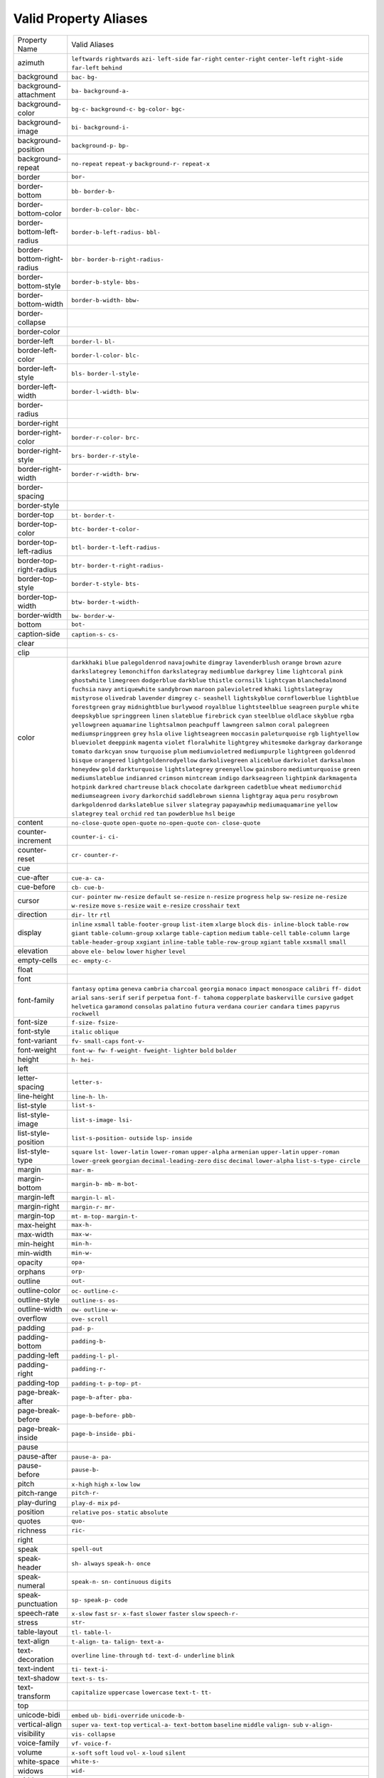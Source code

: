 Valid Property Aliases
======================

+--------------------------------------+--------------------------------------+
| Property Name                        | Valid Aliases                        |
+--------------------------------------+--------------------------------------+
| azimuth                              | ``leftwards`` ``rightwards``         |
|                                      | ``azi-`` ``left-side`` ``far-right`` |
|                                      | ``center-right`` ``center-left``     |
|                                      | ``right-side`` ``far-left``          |
|                                      | ``behind``                           |
+--------------------------------------+--------------------------------------+
| background                           | ``bac-`` ``bg-``                     |
+--------------------------------------+--------------------------------------+
| background-attachment                | ``ba-`` ``background-a-``            |
+--------------------------------------+--------------------------------------+
| background-color                     | ``bg-c-`` ``background-c-``          |
|                                      | ``bg-color-`` ``bgc-``               |
+--------------------------------------+--------------------------------------+
| background-image                     | ``bi-`` ``background-i-``            |
+--------------------------------------+--------------------------------------+
| background-position                  | ``background-p-`` ``bp-``            |
+--------------------------------------+--------------------------------------+
| background-repeat                    | ``no-repeat`` ``repeat-y``           |
|                                      | ``background-r-`` ``repeat-x``       |
+--------------------------------------+--------------------------------------+
| border                               | ``bor-``                             |
+--------------------------------------+--------------------------------------+
| border-bottom                        | ``bb-`` ``border-b-``                |
+--------------------------------------+--------------------------------------+
| border-bottom-color                  | ``border-b-color-`` ``bbc-``         |
+--------------------------------------+--------------------------------------+
| border-bottom-left-radius            | ``border-b-left-radius-`` ``bbl-``   |
+--------------------------------------+--------------------------------------+
| border-bottom-right-radius           | ``bbr-`` ``border-b-right-radius-``  |
+--------------------------------------+--------------------------------------+
| border-bottom-style                  | ``border-b-style-`` ``bbs-``         |
+--------------------------------------+--------------------------------------+
| border-bottom-width                  | ``border-b-width-`` ``bbw-``         |
+--------------------------------------+--------------------------------------+
| border-collapse                      |                                      |
+--------------------------------------+--------------------------------------+
| border-color                         |                                      |
+--------------------------------------+--------------------------------------+
| border-left                          | ``border-l-`` ``bl-``                |
+--------------------------------------+--------------------------------------+
| border-left-color                    | ``border-l-color-`` ``blc-``         |
+--------------------------------------+--------------------------------------+
| border-left-style                    | ``bls-`` ``border-l-style-``         |
+--------------------------------------+--------------------------------------+
| border-left-width                    | ``border-l-width-`` ``blw-``         |
+--------------------------------------+--------------------------------------+
| border-radius                        |                                      |
+--------------------------------------+--------------------------------------+
| border-right                         |                                      |
+--------------------------------------+--------------------------------------+
| border-right-color                   | ``border-r-color-`` ``brc-``         |
+--------------------------------------+--------------------------------------+
| border-right-style                   | ``brs-`` ``border-r-style-``         |
+--------------------------------------+--------------------------------------+
| border-right-width                   | ``border-r-width-`` ``brw-``         |
+--------------------------------------+--------------------------------------+
| border-spacing                       |                                      |
+--------------------------------------+--------------------------------------+
| border-style                         |                                      |
+--------------------------------------+--------------------------------------+
| border-top                           | ``bt-`` ``border-t-``                |
+--------------------------------------+--------------------------------------+
| border-top-color                     | ``btc-`` ``border-t-color-``         |
+--------------------------------------+--------------------------------------+
| border-top-left-radius               | ``btl-`` ``border-t-left-radius-``   |
+--------------------------------------+--------------------------------------+
| border-top-right-radius              | ``btr-`` ``border-t-right-radius-``  |
+--------------------------------------+--------------------------------------+
| border-top-style                     | ``border-t-style-`` ``bts-``         |
+--------------------------------------+--------------------------------------+
| border-top-width                     | ``btw-`` ``border-t-width-``         |
+--------------------------------------+--------------------------------------+
| border-width                         | ``bw-`` ``border-w-``                |
+--------------------------------------+--------------------------------------+
| bottom                               | ``bot-``                             |
+--------------------------------------+--------------------------------------+
| caption-side                         | ``caption-s-`` ``cs-``               |
+--------------------------------------+--------------------------------------+
| clear                                |                                      |
+--------------------------------------+--------------------------------------+
| clip                                 |                                      |
+--------------------------------------+--------------------------------------+
| color                                | ``darkkhaki`` ``blue``               |
|                                      | ``palegoldenrod`` ``navajowhite``    |
|                                      | ``dimgray``                          |
|                                      | ``lavenderblush`` ``orange``         |
|                                      | ``brown`` ``azure``                  |
|                                      | ``darkslategrey``                    |
|                                      | ``lemonchiffon`` ``darkslategray``   |
|                                      | ``mediumblue`` ``darkgrey`` ``lime`` |
|                                      | ``lightcoral`` ``pink``              |
|                                      | ``ghostwhite`` ``limegreen``         |
|                                      | ``dodgerblue``                       |
|                                      | ``darkblue`` ``thistle``             |
|                                      | ``cornsilk`` ``lightcyan``           |
|                                      | ``blanchedalmond``                   |
|                                      | ``fuchsia`` ``navy``                 |
|                                      | ``antiquewhite`` ``sandybrown``      |
|                                      | ``maroon``                           |
|                                      | ``palevioletred`` ``khaki``          |
|                                      | ``lightslategray`` ``mistyrose``     |
|                                      | ``olivedrab``                        |
|                                      | ``lavender`` ``dimgrey`` ``c-``      |
|                                      | ``seashell`` ``lightskyblue``        |
|                                      | ``cornflowerblue`` ``lightblue``     |
|                                      | ``forestgreen`` ``gray``             |
|                                      | ``midnightblue``                     |
|                                      | ``burlywood`` ``royalblue``          |
|                                      | ``lightsteelblue`` ``seagreen``      |
|                                      | ``purple``                           |
|                                      | ``white`` ``deepskyblue``            |
|                                      | ``springgreen`` ``linen``            |
|                                      | ``slateblue``                        |
|                                      | ``firebrick`` ``cyan`` ``steelblue`` |
|                                      | ``oldlace`` ``skyblue``              |
|                                      | ``rgba`` ``yellowgreen``             |
|                                      | ``aquamarine`` ``lightsalmon``       |
|                                      | ``peachpuff``                        |
|                                      | ``lawngreen`` ``salmon`` ``coral``   |
|                                      | ``palegreen`` ``mediumspringgreen``  |
|                                      | ``grey`` ``hsla`` ``olive``          |
|                                      | ``lightseagreen`` ``moccasin``       |
|                                      | ``paleturquoise`` ``rgb``            |
|                                      | ``lightyellow`` ``blueviolet``       |
|                                      | ``deeppink``                         |
|                                      | ``magenta`` ``violet``               |
|                                      | ``floralwhite`` ``lightgrey``        |
|                                      | ``whitesmoke``                       |
|                                      | ``darkgray`` ``darkorange``          |
|                                      | ``tomato`` ``darkcyan`` ``snow``     |
|                                      | ``turquoise`` ``plum``               |
|                                      | ``mediumvioletred`` ``mediumpurple`` |
|                                      | ``lightgreen``                       |
|                                      | ``goldenrod`` ``bisque``             |
|                                      | ``orangered``                        |
|                                      | ``lightgoldenrodyellow``             |
|                                      | ``darkolivegreen``                   |
|                                      | ``aliceblue`` ``darkviolet``         |
|                                      | ``darksalmon`` ``honeydew`` ``gold`` |
|                                      | ``darkturquoise`` ``lightslategrey`` |
|                                      | ``greenyellow`` ``gainsboro``        |
|                                      | ``mediumturquoise``                  |
|                                      | ``green`` ``mediumslateblue``        |
|                                      | ``indianred`` ``crimson``            |
|                                      | ``mintcream``                        |
|                                      | ``indigo`` ``darkseagreen``          |
|                                      | ``lightpink`` ``darkmagenta``        |
|                                      | ``hotpink``                          |
|                                      | ``darkred`` ``chartreuse`` ``black`` |
|                                      | ``chocolate`` ``darkgreen``          |
|                                      | ``cadetblue`` ``wheat``              |
|                                      | ``mediumorchid`` ``mediumseagreen``  |
|                                      | ``ivory``                            |
|                                      | ``darkorchid`` ``saddlebrown``       |
|                                      | ``sienna`` ``lightgray`` ``aqua``    |
|                                      | ``peru`` ``rosybrown``               |
|                                      | ``darkgoldenrod`` ``darkslateblue``  |
|                                      | ``silver``                           |
|                                      | ``slategray`` ``papayawhip``         |
|                                      | ``mediumaquamarine`` ``yellow``      |
|                                      | ``slategrey``                        |
|                                      | ``teal`` ``orchid`` ``red`` ``tan``  |
|                                      | ``powderblue``                       |
|                                      | ``hsl`` ``beige``                    |
+--------------------------------------+--------------------------------------+
| content                              | ``no-close-quote`` ``open-quote``    |
|                                      | ``no-open-quote`` ``con-``           |
|                                      | ``close-quote``                      |
+--------------------------------------+--------------------------------------+
| counter-increment                    | ``counter-i-`` ``ci-``               |
+--------------------------------------+--------------------------------------+
| counter-reset                        | ``cr-`` ``counter-r-``               |
+--------------------------------------+--------------------------------------+
| cue                                  |                                      |
+--------------------------------------+--------------------------------------+
| cue-after                            | ``cue-a-`` ``ca-``                   |
+--------------------------------------+--------------------------------------+
| cue-before                           | ``cb-`` ``cue-b-``                   |
+--------------------------------------+--------------------------------------+
| cursor                               | ``cur-`` ``pointer`` ``nw-resize``   |
|                                      | ``default`` ``se-resize``            |
|                                      | ``n-resize`` ``progress`` ``help``   |
|                                      | ``sw-resize`` ``ne-resize``          |
|                                      | ``w-resize`` ``move`` ``s-resize``   |
|                                      | ``wait`` ``e-resize``                |
|                                      | ``crosshair`` ``text``               |
+--------------------------------------+--------------------------------------+
| direction                            | ``dir-`` ``ltr`` ``rtl``             |
+--------------------------------------+--------------------------------------+
| display                              | ``inline`` ``xsmall``                |
|                                      | ``table-footer-group`` ``list-item`` |
|                                      | ``xlarge``                           |
|                                      | ``block`` ``dis-`` ``inline-block``  |
|                                      | ``table-row`` ``giant``              |
|                                      | ``table-column-group`` ``xxlarge``   |
|                                      | ``table-caption`` ``medium``         |
|                                      | ``table-cell``                       |
|                                      | ``table-column`` ``large``           |
|                                      | ``table-header-group`` ``xxgiant``   |
|                                      | ``inline-table``                     |
|                                      | ``table-row-group`` ``xgiant``       |
|                                      | ``table`` ``xxsmall`` ``small``      |
+--------------------------------------+--------------------------------------+
| elevation                            | ``above`` ``ele-`` ``below``         |
|                                      | ``lower`` ``higher``                 |
|                                      | ``level``                            |
+--------------------------------------+--------------------------------------+
| empty-cells                          | ``ec-`` ``empty-c-``                 |
+--------------------------------------+--------------------------------------+
| float                                |                                      |
+--------------------------------------+--------------------------------------+
| font                                 |                                      |
+--------------------------------------+--------------------------------------+
| font-family                          | ``fantasy`` ``optima`` ``geneva``    |
|                                      | ``cambria`` ``charcoal``             |
|                                      | ``georgia`` ``monaco`` ``impact``    |
|                                      | ``monospace`` ``calibri``            |
|                                      | ``ff-`` ``didot`` ``arial``          |
|                                      | ``sans-serif`` ``serif``             |
|                                      | ``perpetua`` ``font-f-`` ``tahoma``  |
|                                      | ``copperplate`` ``baskerville``      |
|                                      | ``cursive`` ``gadget`` ``helvetica`` |
|                                      | ``garamond`` ``consolas``            |
|                                      | ``palatino`` ``futura`` ``verdana``  |
|                                      | ``courier`` ``candara``              |
|                                      | ``times`` ``papyrus`` ``rockwell``   |
+--------------------------------------+--------------------------------------+
| font-size                            | ``f-size-`` ``fsize-``               |
+--------------------------------------+--------------------------------------+
| font-style                           | ``italic`` ``oblique``               |
+--------------------------------------+--------------------------------------+
| font-variant                         | ``fv-`` ``small-caps`` ``font-v-``   |
+--------------------------------------+--------------------------------------+
| font-weight                          | ``font-w-`` ``fw-`` ``f-weight-``    |
|                                      | ``fweight-`` ``lighter``             |
|                                      | ``bold`` ``bolder``                  |
+--------------------------------------+--------------------------------------+
| height                               | ``h-`` ``hei-``                      |
+--------------------------------------+--------------------------------------+
| left                                 |                                      |
+--------------------------------------+--------------------------------------+
| letter-spacing                       | ``letter-s-``                        |
+--------------------------------------+--------------------------------------+
| line-height                          | ``line-h-`` ``lh-``                  |
+--------------------------------------+--------------------------------------+
| list-style                           | ``list-s-``                          |
+--------------------------------------+--------------------------------------+
| list-style-image                     | ``list-s-image-`` ``lsi-``           |
+--------------------------------------+--------------------------------------+
| list-style-position                  | ``list-s-position-`` ``outside``     |
|                                      | ``lsp-`` ``inside``                  |
+--------------------------------------+--------------------------------------+
| list-style-type                      | ``square`` ``lst-`` ``lower-latin``  |
|                                      | ``lower-roman`` ``upper-alpha``      |
|                                      | ``armenian`` ``upper-latin``         |
|                                      | ``upper-roman`` ``lower-greek``      |
|                                      | ``georgian``                         |
|                                      | ``decimal-leading-zero`` ``disc``    |
|                                      | ``decimal`` ``lower-alpha``          |
|                                      | ``list-s-type-``                     |
|                                      | ``circle``                           |
+--------------------------------------+--------------------------------------+
| margin                               | ``mar-`` ``m-``                      |
+--------------------------------------+--------------------------------------+
| margin-bottom                        | ``margin-b-`` ``mb-`` ``m-bot-``     |
+--------------------------------------+--------------------------------------+
| margin-left                          | ``margin-l-`` ``ml-``                |
+--------------------------------------+--------------------------------------+
| margin-right                         | ``margin-r-`` ``mr-``                |
+--------------------------------------+--------------------------------------+
| margin-top                           | ``mt-`` ``m-top-`` ``margin-t-``     |
+--------------------------------------+--------------------------------------+
| max-height                           | ``max-h-``                           |
+--------------------------------------+--------------------------------------+
| max-width                            | ``max-w-``                           |
+--------------------------------------+--------------------------------------+
| min-height                           | ``min-h-``                           |
+--------------------------------------+--------------------------------------+
| min-width                            | ``min-w-``                           |
+--------------------------------------+--------------------------------------+
| opacity                              | ``opa-``                             |
+--------------------------------------+--------------------------------------+
| orphans                              | ``orp-``                             |
+--------------------------------------+--------------------------------------+
| outline                              | ``out-``                             |
+--------------------------------------+--------------------------------------+
| outline-color                        | ``oc-`` ``outline-c-``               |
+--------------------------------------+--------------------------------------+
| outline-style                        | ``outline-s-`` ``os-``               |
+--------------------------------------+--------------------------------------+
| outline-width                        | ``ow-`` ``outline-w-``               |
+--------------------------------------+--------------------------------------+
| overflow                             | ``ove-`` ``scroll``                  |
+--------------------------------------+--------------------------------------+
| padding                              | ``pad-`` ``p-``                      |
+--------------------------------------+--------------------------------------+
| padding-bottom                       | ``padding-b-``                       |
+--------------------------------------+--------------------------------------+
| padding-left                         | ``padding-l-`` ``pl-``               |
+--------------------------------------+--------------------------------------+
| padding-right                        | ``padding-r-``                       |
+--------------------------------------+--------------------------------------+
| padding-top                          | ``padding-t-`` ``p-top-`` ``pt-``    |
+--------------------------------------+--------------------------------------+
| page-break-after                     | ``page-b-after-`` ``pba-``           |
+--------------------------------------+--------------------------------------+
| page-break-before                    | ``page-b-before-`` ``pbb-``          |
+--------------------------------------+--------------------------------------+
| page-break-inside                    | ``page-b-inside-`` ``pbi-``          |
+--------------------------------------+--------------------------------------+
| pause                                |                                      |
+--------------------------------------+--------------------------------------+
| pause-after                          | ``pause-a-`` ``pa-``                 |
+--------------------------------------+--------------------------------------+
| pause-before                         | ``pause-b-``                         |
+--------------------------------------+--------------------------------------+
| pitch                                | ``x-high`` ``high`` ``x-low``        |
|                                      | ``low``                              |
+--------------------------------------+--------------------------------------+
| pitch-range                          | ``pitch-r-``                         |
+--------------------------------------+--------------------------------------+
| play-during                          | ``play-d-`` ``mix`` ``pd-``          |
+--------------------------------------+--------------------------------------+
| position                             | ``relative`` ``pos-`` ``static``     |
|                                      | ``absolute``                         |
+--------------------------------------+--------------------------------------+
| quotes                               | ``quo-``                             |
+--------------------------------------+--------------------------------------+
| richness                             | ``ric-``                             |
+--------------------------------------+--------------------------------------+
| right                                |                                      |
+--------------------------------------+--------------------------------------+
| speak                                | ``spell-out``                        |
+--------------------------------------+--------------------------------------+
| speak-header                         | ``sh-`` ``always`` ``speak-h-``      |
|                                      | ``once``                             |
+--------------------------------------+--------------------------------------+
| speak-numeral                        | ``speak-n-`` ``sn-`` ``continuous``  |
|                                      | ``digits``                           |
+--------------------------------------+--------------------------------------+
| speak-punctuation                    | ``sp-`` ``speak-p-`` ``code``        |
+--------------------------------------+--------------------------------------+
| speech-rate                          | ``x-slow`` ``fast`` ``sr-``          |
|                                      | ``x-fast`` ``slower``                |
|                                      | ``faster`` ``slow`` ``speech-r-``    |
+--------------------------------------+--------------------------------------+
| stress                               | ``str-``                             |
+--------------------------------------+--------------------------------------+
| table-layout                         | ``tl-`` ``table-l-``                 |
+--------------------------------------+--------------------------------------+
| text-align                           | ``t-align-`` ``ta-`` ``talign-``     |
|                                      | ``text-a-``                          |
+--------------------------------------+--------------------------------------+
| text-decoration                      | ``overline`` ``line-through``        |
|                                      | ``td-`` ``text-d-`` ``underline``    |
|                                      | ``blink``                            |
+--------------------------------------+--------------------------------------+
| text-indent                          | ``ti-`` ``text-i-``                  |
+--------------------------------------+--------------------------------------+
| text-shadow                          | ``text-s-`` ``ts-``                  |
+--------------------------------------+--------------------------------------+
| text-transform                       | ``capitalize`` ``uppercase``         |
|                                      | ``lowercase`` ``text-t-`` ``tt-``    |
+--------------------------------------+--------------------------------------+
| top                                  |                                      |
+--------------------------------------+--------------------------------------+
| unicode-bidi                         | ``embed`` ``ub-`` ``bidi-override``  |
|                                      | ``unicode-b-``                       |
+--------------------------------------+--------------------------------------+
| vertical-align                       | ``super`` ``va-`` ``text-top``       |
|                                      | ``vertical-a-`` ``text-bottom``      |
|                                      | ``baseline`` ``middle`` ``valign-``  |
|                                      | ``sub`` ``v-align-``                 |
+--------------------------------------+--------------------------------------+
| visibility                           | ``vis-`` ``collapse``                |
+--------------------------------------+--------------------------------------+
| voice-family                         | ``vf-`` ``voice-f-``                 |
+--------------------------------------+--------------------------------------+
| volume                               | ``x-soft`` ``soft`` ``loud``         |
|                                      | ``vol-`` ``x-loud``                  |
|                                      | ``silent``                           |
+--------------------------------------+--------------------------------------+
| white-space                          | ``white-s-``                         |
+--------------------------------------+--------------------------------------+
| widows                               | ``wid-``                             |
+--------------------------------------+--------------------------------------+
| width                                | ``w-``                               |
+--------------------------------------+--------------------------------------+
| word-spacing                         | ``word-s-``                          |
+--------------------------------------+--------------------------------------+
| z-index                              | ``z-i-`` ``zi-``                     |
+--------------------------------------+--------------------------------------+
